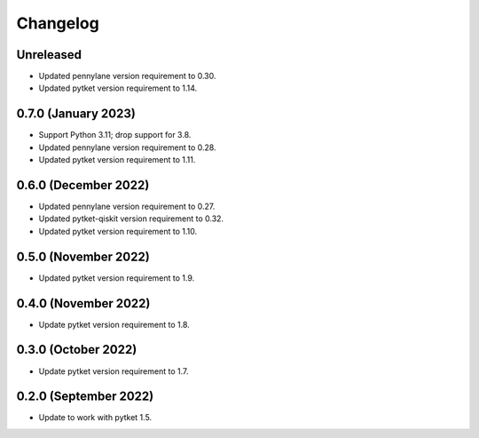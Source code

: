 Changelog
~~~~~~~~~

Unreleased
----------

* Updated pennylane version requirement to 0.30.
* Updated pytket version requirement to 1.14.

0.7.0 (January 2023)
--------------------

* Support Python 3.11; drop support for 3.8.
* Updated pennylane version requirement to 0.28.
* Updated pytket version requirement to 1.11.

0.6.0 (December 2022)
---------------------

* Updated pennylane version requirement to 0.27.
* Updated pytket-qiskit version requirement to 0.32.
* Updated pytket version requirement to 1.10.

0.5.0 (November 2022)
---------------------

* Updated pytket version requirement to 1.9.

0.4.0 (November 2022)
---------------------

* Update pytket version requirement to 1.8.

0.3.0 (October 2022)
--------------------

* Update pytket version requirement to 1.7.

0.2.0 (September 2022)
----------------------

* Update to work with pytket 1.5.
